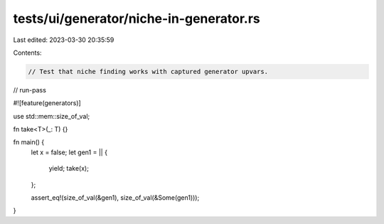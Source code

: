 tests/ui/generator/niche-in-generator.rs
========================================

Last edited: 2023-03-30 20:35:59

Contents:

.. code-block:: rs

    // Test that niche finding works with captured generator upvars.

// run-pass

#![feature(generators)]

use std::mem::size_of_val;

fn take<T>(_: T) {}

fn main() {
    let x = false;
    let gen1 = || {
        yield;
        take(x);
    };

    assert_eq!(size_of_val(&gen1), size_of_val(&Some(gen1)));
}


